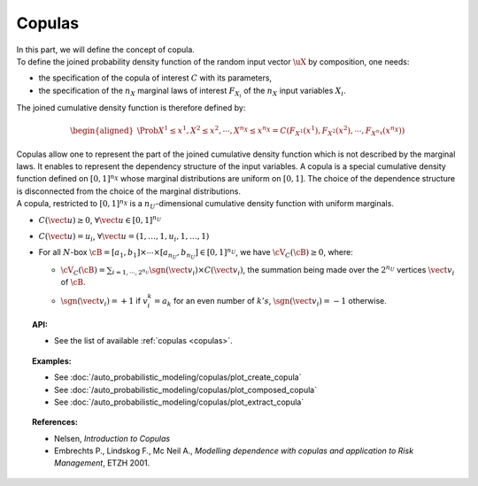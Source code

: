 .. _copula:

Copulas
-------

| In this part, we will define the concept of copula.

| To define the joined probability density function of the random input
  vector :math:`\uX` by composition, one needs:

-  the specification of the copula of interest :math:`C` with its
   parameters,

-  the specification of the :math:`{n_X}` marginal laws of interest
   :math:`F_{X_i}` of the :math:`{n_X}` input variables :math:`X_i`.

The joined cumulative density function is therefore defined by:

.. math::

   \begin{aligned}
       \Prob{X^1 \leq x^1, X^2 \leq x^2, \cdots, X^{n_X} \leq x^{n_X}}       = C\left(F_{X^1}(x^1),F_{X^2}(x^2),\cdots,F_{X^{n_X}}(x^{n_X}) \right)
     \end{aligned}

| Copulas allow one to represent the part of the joined cumulative density
  function which is not described by the marginal laws. It enables to
  represent the dependency structure of the input variables. A copula is
  a special cumulative density function defined on :math:`[0,1]^{n_X}`
  whose marginal distributions are uniform on :math:`[0,1]`. The choice
  of the dependence structure is disconnected from the choice of the
  marginal distributions.
| A copula, restricted to :math:`[0,1]^{n_X}` is a
  :math:`n_U`-dimensional cumulative density function with uniform
  marginals.

-  :math:`C(\vect{u}) \geq 0`,
   :math:`\forall \vect{u} \in [0,1]^{n_U}`

-  :math:`C(\vect{u}) = u_i`,
   :math:`\forall \vect{u}=(1,\ldots,1,u_i,1,\ldots,1)`

-  For all :math:`N`-box
   :math:`\cB = [a_1,b_1] \times \cdots \times [a_{n_U},b_{n_U}] \in [0,1]^{n_U}`,
   we have :math:`\cV_C(\cB) \geq 0`, where:

   -  :math:`\cV_C(\cB) = \sum_{i=1,\cdots, 2^{n_U}} \sgn(\vect{v}_i) \times C(\vect{v}_i)`,
      the summation being made over the :math:`2^{n_U}` vertices
      :math:`\vect{v}_i` of :math:`\cB`.

   -  | :math:`\sgn(\vect{v}_i)= +1` if :math:`v_i^k = a_k` for an
        even number of :math:`k's`, :math:`\sgn(\vect{v}_i)= -1`
        otherwise.

.. topic:: API:

    - See the list of available :ref:`copulas <copulas>`.

.. topic:: Examples:

    - See :doc:`/auto_probabilistic_modeling/copulas/plot_create_copula`
    - See :doc:`/auto_probabilistic_modeling/copulas/plot_composed_copula`
    - See :doc:`/auto_probabilistic_modeling/copulas/plot_extract_copula`

.. topic:: References:

    - Nelsen, *Introduction to Copulas*
    - Embrechts P., Lindskog F., Mc Neil A., *Modelling dependence with copulas and application to Risk Management*, ETZH 2001.

